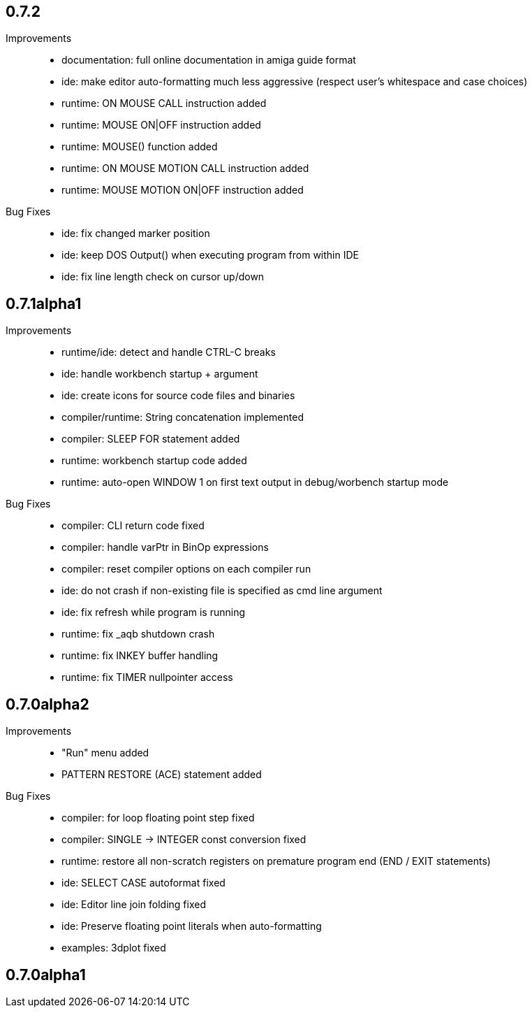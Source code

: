 == 0.7.2

Improvements::

    * documentation: full online documentation in amiga guide format
    * ide: make editor auto-formatting much less aggressive (respect user's whitespace and case choices)
    * runtime: ON MOUSE CALL instruction added
    * runtime: MOUSE ON|OFF instruction added
    * runtime: MOUSE() function added
    * runtime: ON MOUSE MOTION CALL instruction added
    * runtime: MOUSE MOTION ON|OFF instruction added

Bug Fixes::

    * ide: fix changed marker position
    * ide: keep DOS Output() when executing program from within IDE
    * ide: fix line length check on cursor up/down

== 0.7.1alpha1

Improvements::

    * runtime/ide: detect and handle CTRL-C breaks
    * ide: handle workbench startup + argument
    * ide: create icons for source code files and binaries
    * compiler/runtime: String concatenation implemented
    * compiler: SLEEP FOR statement added
    * runtime: workbench startup code added
    * runtime: auto-open WINDOW 1 on first text output in debug/worbench startup mode

Bug Fixes::

    * compiler: CLI return code fixed
    * compiler: handle varPtr in BinOp expressions
    * compiler: reset compiler options on each compiler run
    * ide: do not crash if non-existing file is specified as cmd line argument
    * ide: fix refresh while program is running
    * runtime: fix _aqb shutdown crash
    * runtime: fix INKEY buffer handling
    * runtime: fix TIMER nullpointer access

== 0.7.0alpha2

Improvements::

    * "Run" menu added
    * PATTERN RESTORE (ACE) statement added

Bug Fixes::

    * compiler: for loop floating point step fixed
    * compiler: SINGLE -> INTEGER const conversion fixed
    * runtime: restore all non-scratch registers on premature program end (END / EXIT statements)
	* ide: SELECT CASE autoformat fixed
    * ide: Editor line join folding fixed
    * ide: Preserve floating point literals when auto-formatting
    * examples: 3dplot fixed

== 0.7.0alpha1

